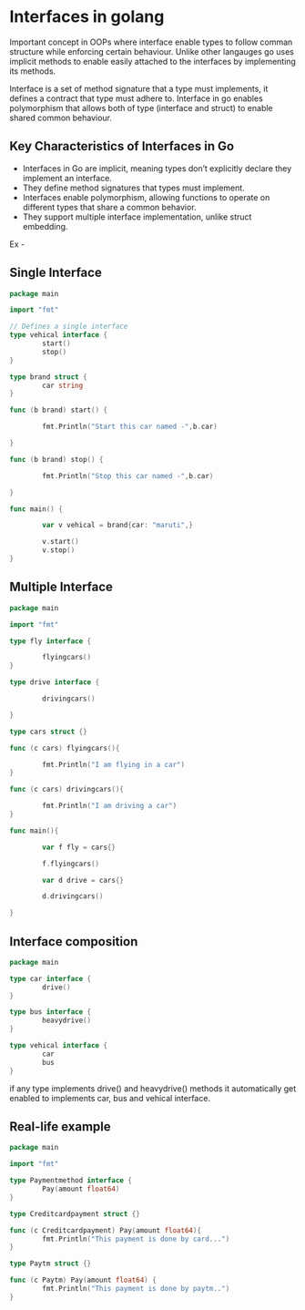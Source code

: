 * Interfaces in golang

Important concept in OOPs where interface enable types to follow comman structure while enforcing certain behaviour. Unlike other langauges go uses implicit methods to enable easily attached to the interfaces by implementing its methods.

Interface is a set of method signature that a type must implements, it defines a contract that type must adhere to. Interface in go enables polymorphism that allows both of type (interface and struct) to enable shared common behaviour.

** Key Characteristics of Interfaces in Go
- Interfaces in Go are implicit, meaning types don’t explicitly declare they implement an interface.
- They define method signatures that types must implement.
- Interfaces enable polymorphism, allowing functions to operate on different types that share a common behavior.
- They support multiple interface implementation, unlike struct embedding.


Ex -

** Single Interface

#+begin_src go
  package main

  import "fmt"

  // Defines a single interface
  type vehical interface {
          start()
          stop()
  }

  type brand struct {
          car string
  }

  func (b brand) start() {

          fmt.Println("Start this car named -",b.car)

  }

  func (b brand) stop() {

          fmt.Println("Stop this car named -",b.car)

  }
  
  func main() {

          var v vehical = brand{car: "maruti",}

          v.start()
          v.stop()
  }
#+end_src

** Multiple Interface

#+begin_src go
  package main

  import "fmt"

  type fly interface {

          flyingcars()
  }

  type drive interface {

          drivingcars()
	
  }

  type cars struct {}

  func (c cars) flyingcars(){

          fmt.Println("I am flying in a car")
  }

  func (c cars) drivingcars(){

          fmt.Println("I am driving a car")
  }

  func main(){

          var f fly = cars{}

          f.flyingcars()

          var d drive = cars{}

          d.drivingcars()

  }
#+end_src

** Interface composition

#+begin_src go
  package main

  type car interface {
          drive()
  }

  type bus interface {
          heavydrive()
  }

  type vehical interface {
          car
          bus
  }
#+end_src

if any type implements drive() and heavydrive() methods it automatically get enabled to implements car, bus and vehical interface.

** Real-life example

#+begin_src go
  package main

  import "fmt"

  type Paymentmethod interface {
          Pay(amount float64)
  }

  type Creditcardpayment struct {}

  func (c Creditcardpayment) Pay(amount float64){
          fmt.Println("This payment is done by card...")
  }

  type Paytm struct {}

  func (c Paytm) Pay(amount float64) {
          fmt.Println("This payment is done by paytm..")
  }
#+end_src
